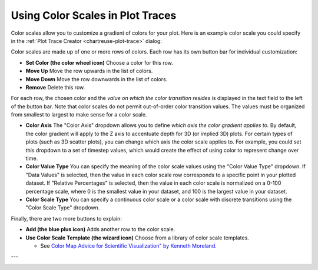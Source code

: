 .. _chartreuse-color-scales:

"""""""""""""""""""""""""""""""""
Using Color Scales in Plot Traces
"""""""""""""""""""""""""""""""""

Color scales allow you to customize a gradient of colors for your plot.  Here is an example color scale you could specify in the :ref:`Plot Trace Creator <chartreuse-plot-trace>` dialog:

.. image:: img/Plotting_ColorScale_1.png
   :alt: An example color scale

Color scales are made up of one or more rows of colors.  Each row has its own button bar for individual customization:

.. image:: img/Plotting_ColorScale_2.png
   :alt: More button icons that need to be explained...

- **Set Color (the color wheel icon)** Choose a color for this row.
- **Move Up** Move the row upwards in the list of colors.
- **Move Down** Move the row downwards in the list of colors.
- **Remove** Delete this row.

For each row, the chosen color and the *value on which the color transition resides* is displayed in the text field to the left of the button bar.
Note that color scales do not permit out-of-order color transition values.  The values must be organized from smallest to largest to make sense for a color scale.

- **Color Axis** The "Color Axis" dropdown allows you to define *which axis the color gradient applies to.*  By default, the color gradient will apply to the
  Z axis to accentuate depth for 3D (or implied 3D) plots.  For certain types of plots (such as 3D scatter plots), you can change which axis the color scale applies to.
  For example, you could set this dropdown to a set of timestep values, which would create the effect of using color to represent change over time.
- **Color Value Type** You can specify the meaning of the color scale values using the "Color Value Type" dropdown.  If "Data Values" is selected, then the value
  in each color scale row corresponds to a specific point in your plotted dataset.  If "Relative Percentages" is selected, then the value in each color scale is normalized
  on a 0-100 percentage scale, where 0 is the smallest value in your dataset, and 100 is the largest value in your dataset.
- **Color Scale Type** You can specify a continuous color scale or a color scale with discrete transitions using the "Color Scale Type" dropdown.

Finally, there are two more buttons to explain:

.. image:: img/Plotting_ColorScale_3.png
   :alt: I'll throw in two more buttons, just for you

- **Add (the blue plus icon)** Adds another row to the color scale.
- **Use Color Scale Template (the wizard icon)** Choose from a library of color scale templates.

  - See `Color Map Advice for Scientific Visualization" by Kenneth Moreland. <https://www.kennethmoreland.com/color-advice/>`__

.. image:: img/Plotting_ColorScale_4.png
   :alt: Pretty colors!
  
---

.. image:: img/Plotting_ColorScale_5.png
   :alt: Color scale templates save you a lot of time.  You're welcome.
